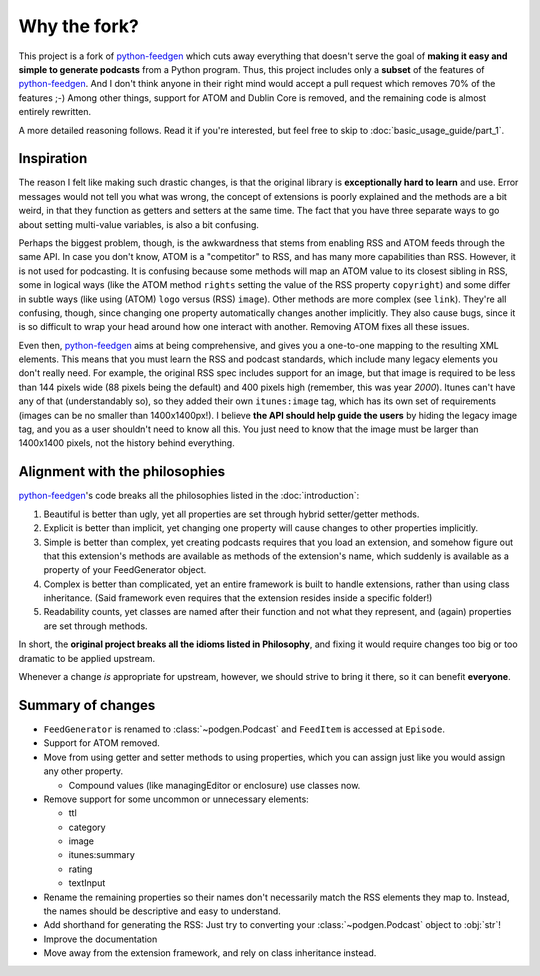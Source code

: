=============
Why the fork?
=============

This project is a fork of python-feedgen_ which cuts away everything that
doesn't serve the goal of **making it easy and simple to generate podcasts** from
a Python program. Thus, this project includes only a **subset** of the features
of python-feedgen_. And I don't think anyone in their right mind would accept a pull
request which removes 70% of the features ;-) Among other things, support for ATOM and
Dublin Core is removed, and the remaining code is almost entirely rewritten.

A more detailed reasoning follows. Read it if you're interested, but feel free
to skip to :doc:`basic_usage_guide/part_1`.

Inspiration
-----------

The reason I felt like making such drastic changes, is that the original library is
**exceptionally hard to learn** and use. Error messages would not tell you what was wrong,
the concept of extensions is poorly explained and the methods are a bit weird, in that
they function as getters and setters at the same time. The fact that you have three
separate ways to go about setting multi-value variables, is also a bit confusing.

Perhaps the biggest problem, though, is the awkwardness that stems from enabling
RSS and ATOM feeds through the same API. In case you don't know, ATOM is a
"competitor" to RSS, and has many more capabilities than RSS. However, it is
not used for podcasting. It is confusing because some methods will map an ATOM value to
its closest sibling in RSS, some in logical ways (like the ATOM method ``rights`` setting
the value of the RSS property ``copyright``) and some differ in subtle ways (like using
(ATOM) ``logo`` versus (RSS) ``image``). Other methods are more complex (see ``link``). They're all
confusing, though, since changing one property automatically changes another implicitly.
They also cause bugs, since it is so difficult to wrap your head around how one
interact with another.
Removing ATOM fixes all these issues.

Even then, python-feedgen_ aims at being comprehensive, and gives you a one-to-one
mapping to the resulting XML elements. This means that you must
learn the RSS and podcast standards, which include many legacy elements you
don't really need. For example, the original RSS spec
includes support for an image, but that image is required to be less than 144 pixels
wide (88 pixels being the default) and 400 pixels high (remember, this was year *2000*).
Itunes can't have any of that (understandably so), so they added their own ``itunes:image``
tag, which has its own set of requirements (images can be no smaller than 1400x1400px!).
I believe **the API should help guide the users** by hiding the legacy image tag,
and you as a user shouldn't need to know all this. You just need to know that the
image must be larger than 1400x1400 pixels, not the history behind everything.

Alignment with the philosophies
-------------------------------

python-feedgen_'s code breaks all the philosophies listed in the :doc:`introduction`:

#. Beautiful is better than ugly, yet all properties are set through hybrid
   setter/getter methods.
#. Explicit is better than implicit, yet changing one property will cause
   changes to other properties implicitly.
#. Simple is better than complex, yet creating podcasts requires that you
   load an extension, and somehow figure out that this extension's methods
   are available as methods of the extension's name, which suddenly is
   available as a property of your FeedGenerator object.
#. Complex is better than complicated, yet an entire framework is built to
   handle extensions, rather than using class inheritance. (Said framework
   even requires that the extension resides inside a specific folder!)
#. Readability counts, yet classes are named after their function and not what
   they represent, and (again) properties are set through methods.

In short, the **original project breaks all the idioms listed in Philosophy**, and
fixing it would require changes too big or too dramatic to be applied upstream.

Whenever a change *is* appropriate for upstream, however, we should strive to
bring it there, so it can benefit **everyone**.


Summary of changes
------------------

* ``FeedGenerator`` is renamed to :class:`~podgen.Podcast` and ``FeedItem`` is accessed
  at ``Episode``.
* Support for ATOM removed.
* Move from using getter and setter methods to using properties, which you can
  assign just like you would assign any other property.

  * Compound values (like managingEditor or enclosure) use
    classes now.

* Remove support for some uncommon or unnecessary elements:

  * ttl
  * category
  * image
  * itunes:summary
  * rating
  * textInput

* Rename the remaining properties so their names don't necessarily match the RSS
  elements they map to. Instead, the names should be descriptive and easy to
  understand.
* Add shorthand for generating the RSS: Just try to converting your :class:`~podgen.Podcast`
  object to :obj:`str`!
* Improve the documentation
* Move away from the extension framework, and rely on class inheritance instead.

.. _python-feedgen: https://github.com/lkiesow/python-feedgen
